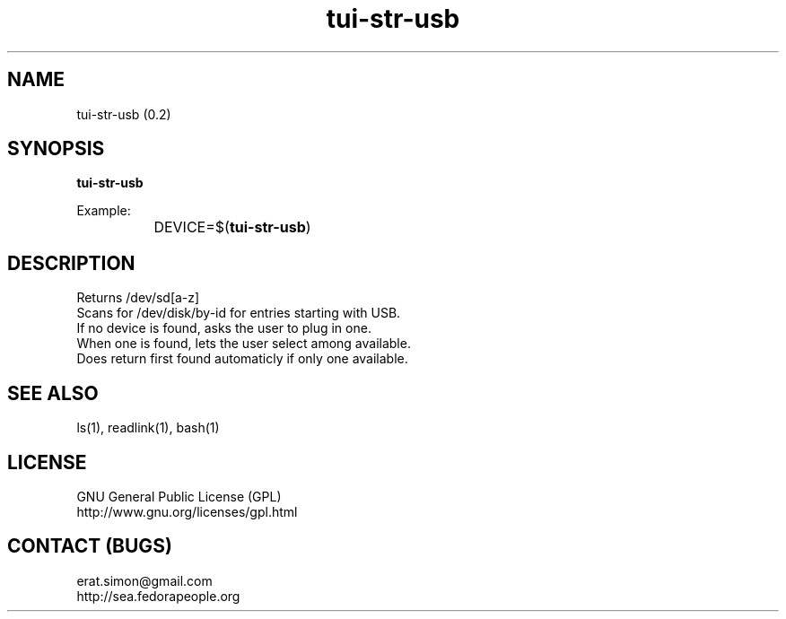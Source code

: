 .TH "tui-str-usb" "tui-status" 1 "Simon A. Erat (sea)" "TUI 0.6.0"

.SH NAME
tui-str-usb (0.2)

.SH SYNOPSIS
\fBtui-str-usb\fP
.br

Example: 
.br
		DEVICE=$(\fBtui-str-usb\fP)


.SH DESCRIPTION
Returns /dev/sd[a-z]
.br
Scans for /dev/disk/by-id for entries starting with USB.
.br
If no device is found, asks the user to plug in one.
.br
When one is found, lets the user select among available.
.br
Does return first found automaticly if only one available.

.SH SEE ALSO
ls(1), readlink(1), bash(1)

.SH LICENSE
GNU General Public License (GPL)
.br
http://www.gnu.org/licenses/gpl.html

.SH CONTACT (BUGS)
erat.simon@gmail.com
.br
http://sea.fedorapeople.org